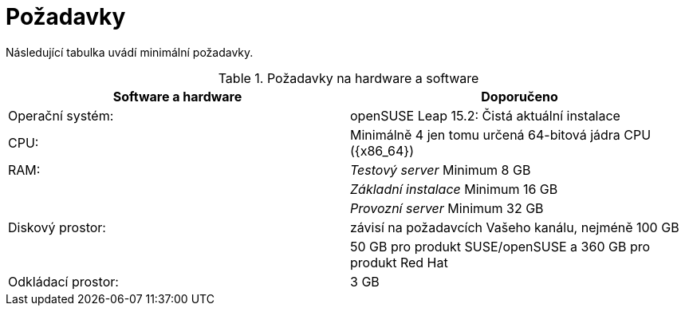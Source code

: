 [[uyuni-install-requirements]]
= Požadavky

Následující tabulka uvádí minimální požadavky.

[cols="1,1", options="header"]
.Požadavky na hardware a software
|===
| Software a hardware  | Doporučeno
| Operační systém:      | openSUSE Leap 15.2: Čistá aktuální instalace
| CPU:                   | Minimálně 4 jen tomu určená 64-bitová jádra CPU ({x86_64})
| RAM:                   | _Testový server_ Minimum 8{nbsp}GB
|                        | _Základní instalace_ Minimum 16{nbsp}GB
|                        | _Provozní server_ Minimum 32{nbsp}GB
| Diskový prostor:            | závisí na požadavcích Vašeho kanálu, nejméně 100 GB
|                        | 50 GB pro produkt SUSE/openSUSE a 360 GB pro produkt Red Hat
| Odkládací prostor:            | 3{nbsp}GB
|===


